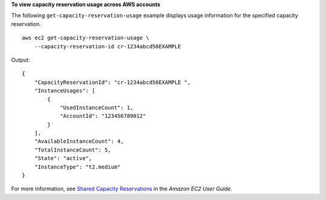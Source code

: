 **To view capacity reservation usage across AWS accounts**

The following ``get-capacity-reservation-usage`` example displays usage information for the specified capacity reservation. ::

    aws ec2 get-capacity-reservation-usage \
        --capacity-reservation-id cr-1234abcd56EXAMPLE

Output::

    {
        "CapacityReservationId": "cr-1234abcd56EXAMPLE ",
        "InstanceUsages": [
            {
                "UsedInstanceCount": 1,
                "AccountId": "123456789012"
            }
        ],
        "AvailableInstanceCount": 4,
        "TotalInstanceCount": 5,
        "State": "active",
        "InstanceType": "t2.medium"
    }

For more information, see `Shared Capacity Reservations <https://docs.aws.amazon.com/AWSEC2/latest/UserGuide/capacity-reservation-sharing.html>`__ in the *Amazon EC2 User Guide*.
